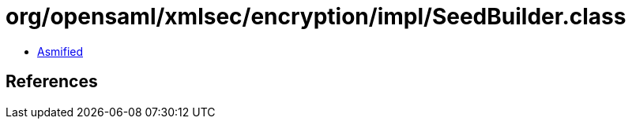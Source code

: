 = org/opensaml/xmlsec/encryption/impl/SeedBuilder.class

 - link:SeedBuilder-asmified.java[Asmified]

== References

